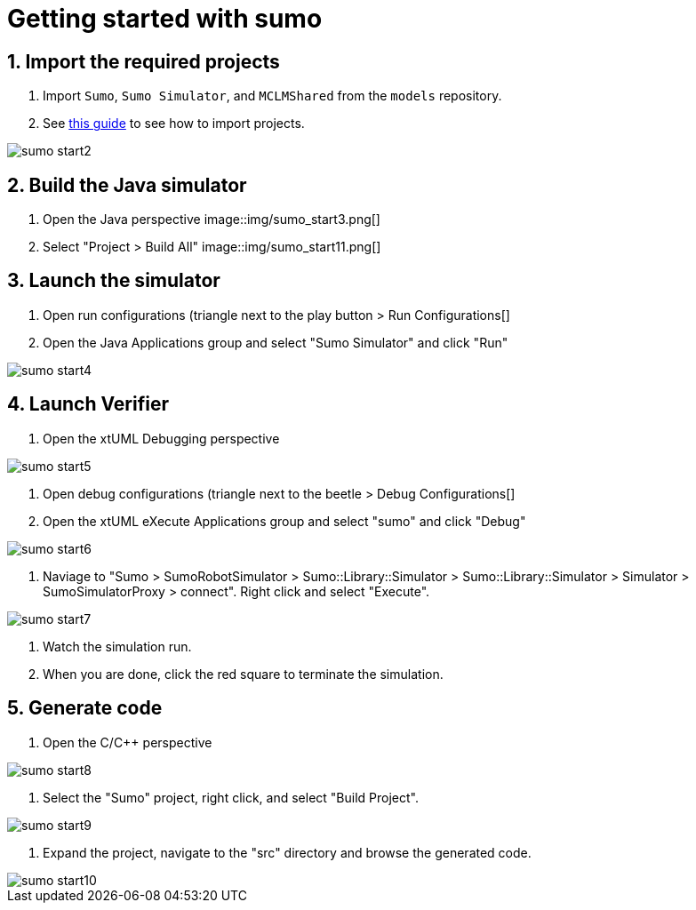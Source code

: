 = Getting started with sumo

== 1. Import the required projects

. Import `Sumo`, `Sumo Simulator`, and `MCLMShared` from the `models` repository.
. See https://youtu.be/a0AD57W-jOk[this guide] to see how to import projects.

image::img/sumo_start2.png[]

== 2. Build the Java simulator

. Open the Java perspective
image::img/sumo_start3.png[]

. Select "Project > Build All"
image::img/sumo_start11.png[]

== 3. Launch the simulator

. Open run configurations (triangle next to the play button > Run Configurations[]
. Open the Java Applications group and select "Sumo Simulator" and click "Run"

image::img/sumo_start4.png[]

== 4. Launch Verifier

. Open the xtUML Debugging perspective

image::img/sumo_start5.png[]

. Open debug configurations (triangle next to the beetle > Debug Configurations[]
. Open the xtUML eXecute Applications group and select "sumo" and click "Debug"

image::img/sumo_start6.png[]

. Naviage to "Sumo > SumoRobotSimulator > Sumo::Library::Simulator > Sumo::Library::Simulator > Simulator > SumoSimulatorProxy > connect". Right click and select "Execute".

image::img/sumo_start7.png[]

. Watch the simulation run.
. When you are done, click the red square to terminate the simulation.

== 5. Generate code

. Open the C/C++ perspective

image::img/sumo_start8.png[]

. Select the "Sumo" project, right click, and select "Build Project".

image::img/sumo_start9.png[]

. Expand the project, navigate to the "src" directory and browse the generated code.

image::img/sumo_start10.png[]

